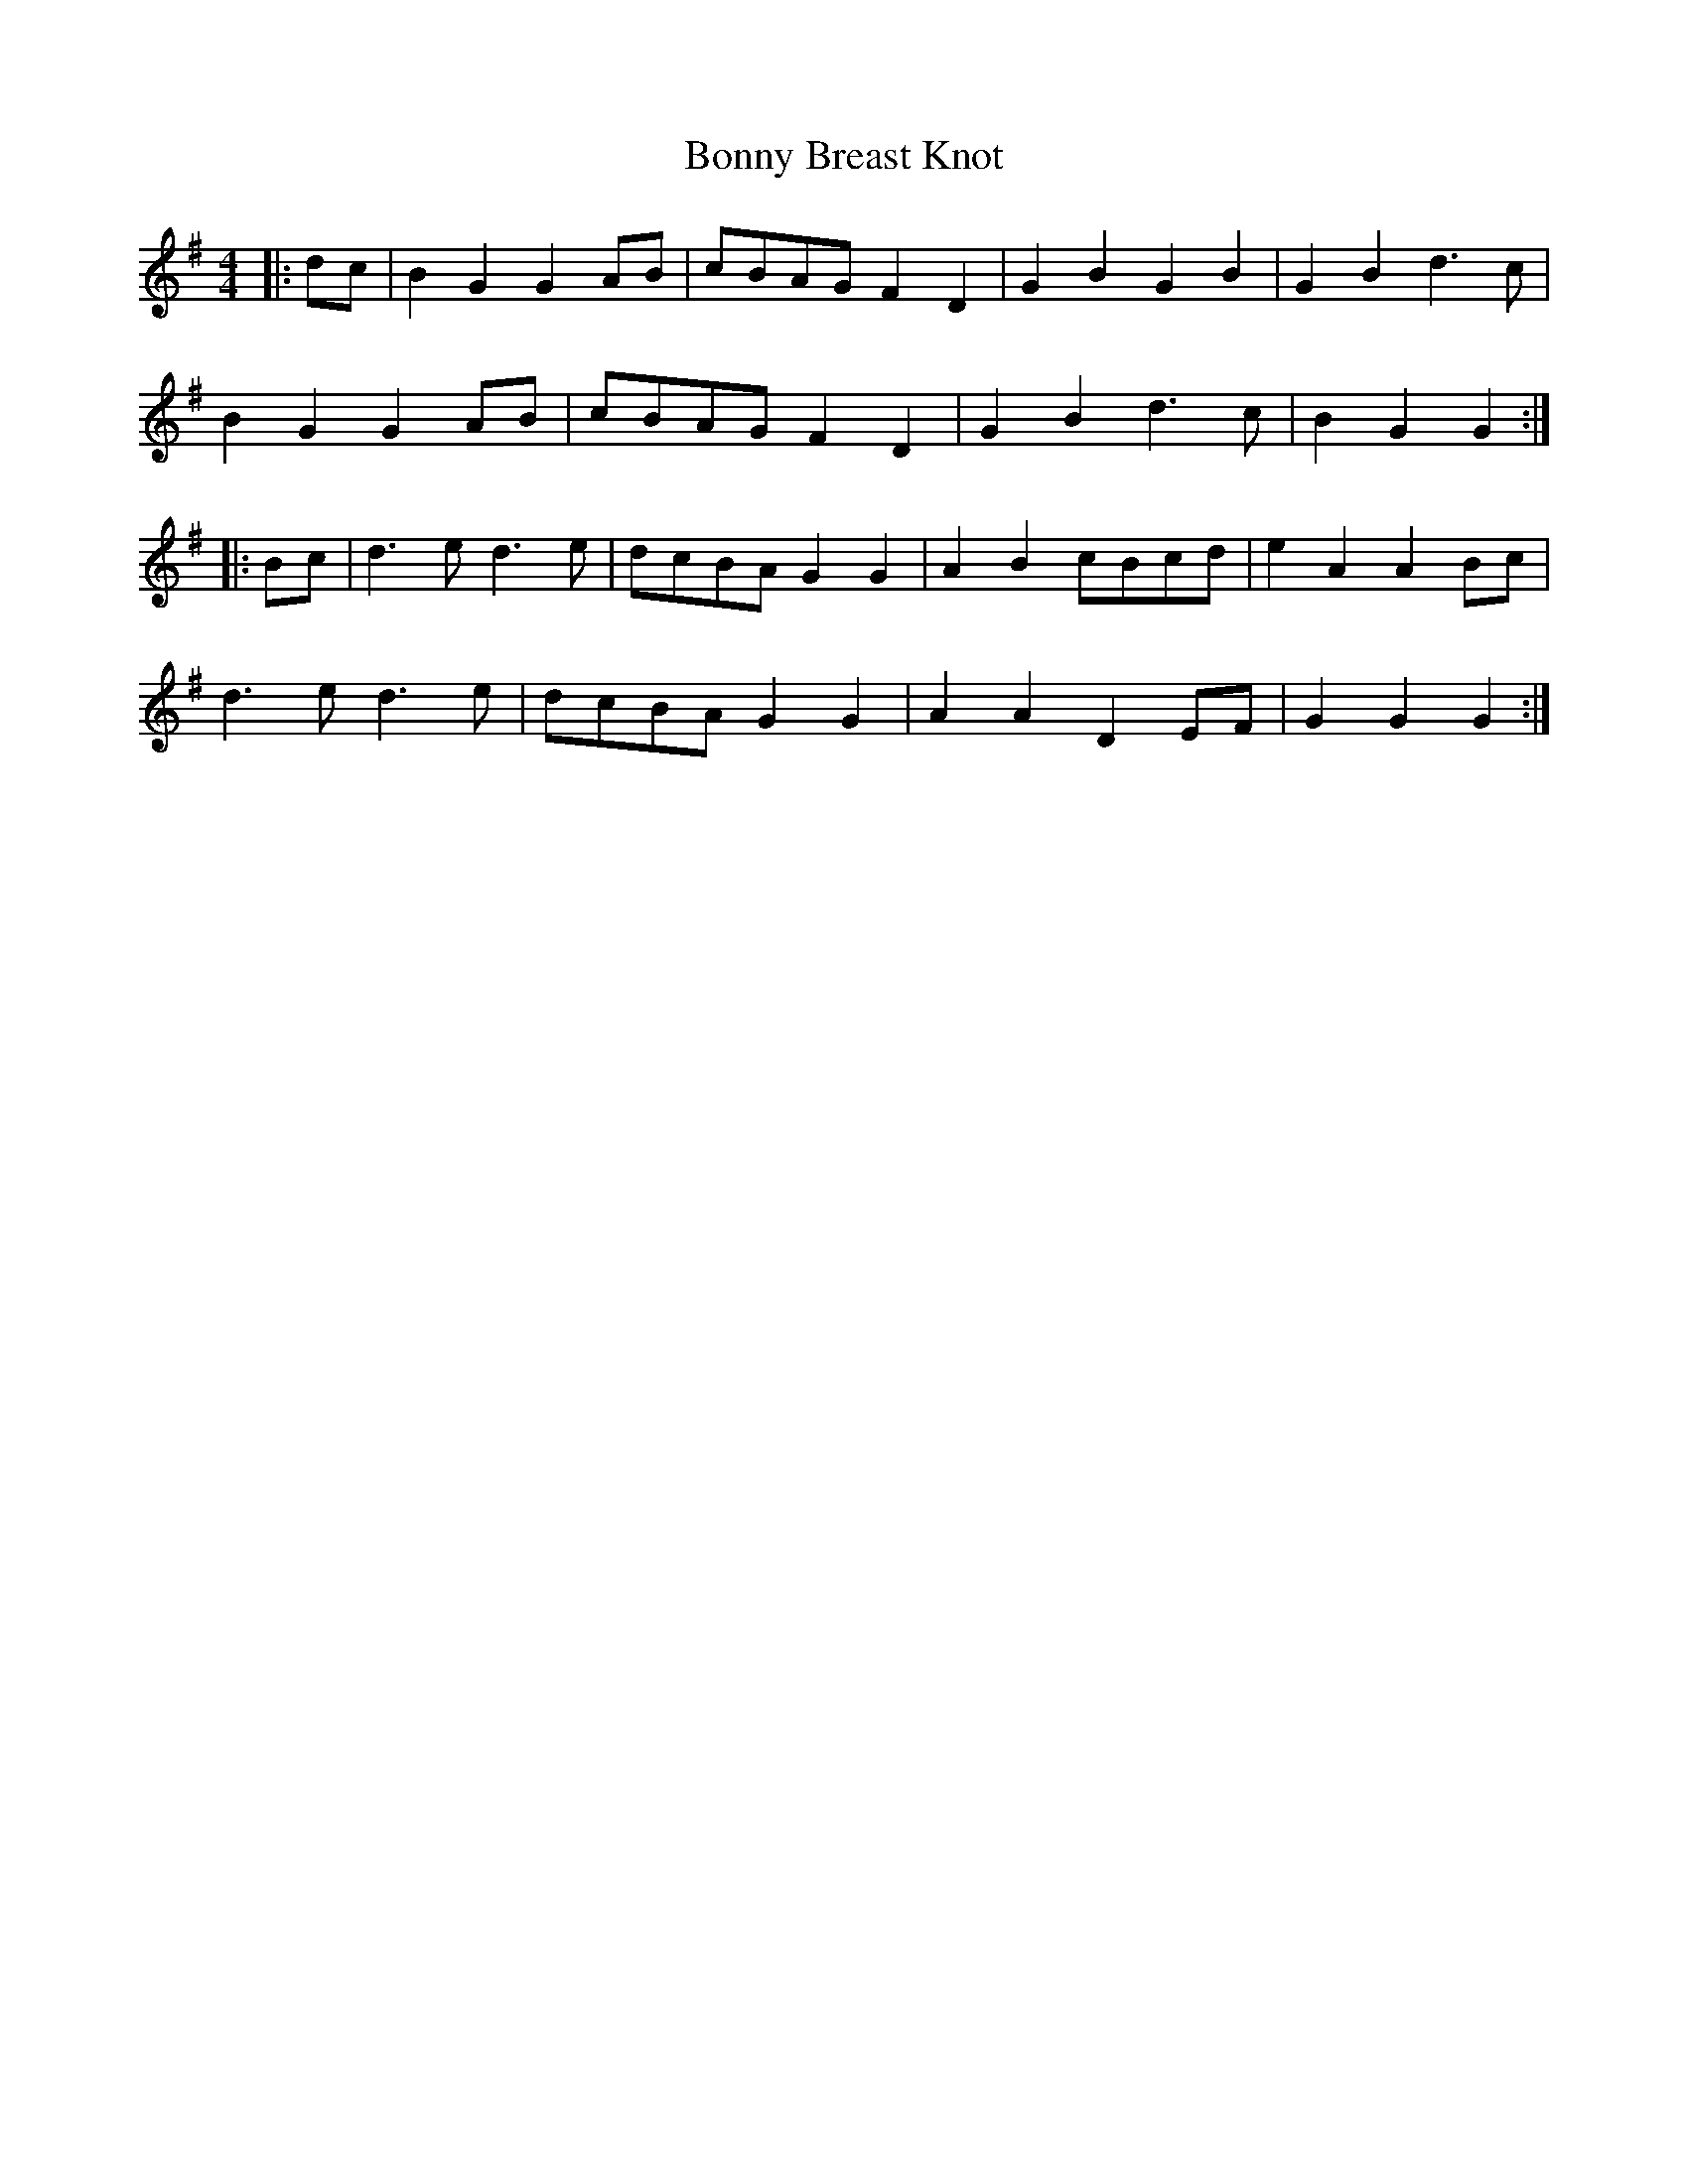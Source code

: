 X: 4491
T: Bonny Breast Knot
R: reel
M: 4/4
K: Gmajor
|:dc|B2 G2 G2 AB|cBAG F2 D2|G2 B2 G2 B2|G2 B2 d3 c|
B2 G2 G2 AB|cBAG F2 D2|G2 B2 d3 c|B2 G2 G2:|
|:Bc|d3 e d3 e|dcBA G2 G2|A2 B2 cBcd|e2 A2 A2 Bc|
d3 e d3 e|dcBA G2 G2|A2 A2 D2 EF|G2 G2 G2:|

